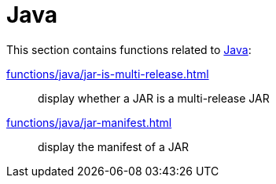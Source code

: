 // SPDX-FileCopyrightText: © 2024 Sebastian Davids <sdavids@gmx.de>
// SPDX-License-Identifier: Apache-2.0
= Java

This section contains functions related to https://dev.java[Java]:

xref:functions/java/jar-is-multi-release.adoc[]:: display whether a JAR is a multi-release JAR
xref:functions/java/jar-manifest.adoc[]:: display the manifest of a JAR
